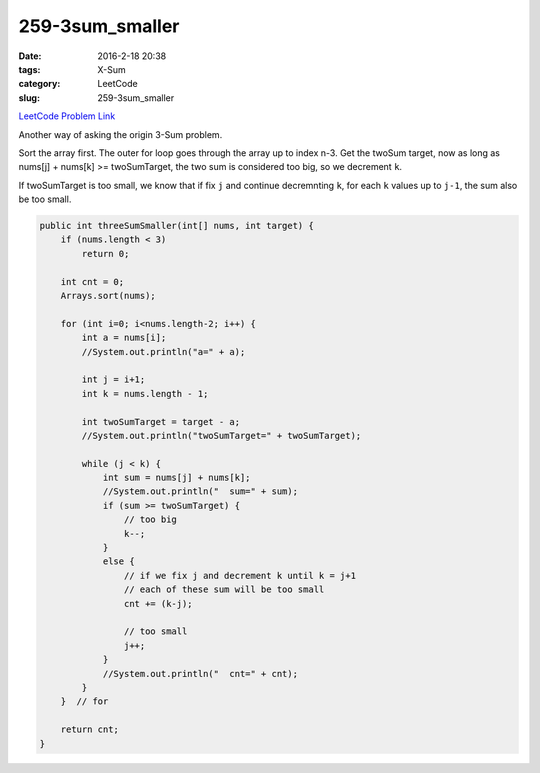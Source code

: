 259-3sum_smaller
################

:date: 2016-2-18 20:38
:tags: X-Sum
:category: LeetCode
:slug: 259-3sum_smaller

`LeetCode Problem Link <https://leetcode.com/problems/add-digits/>`_

Another way of asking the origin 3-Sum problem.

Sort the array first. The outer for loop goes through the array up to index n-3.
Get the twoSum target, now as long as nums[j] + nums[k] >= twoSumTarget, the two sum
is considered too big, so we decrement ``k``.

If twoSumTarget is too small, we know that if fix ``j`` and continue decremnting ``k``,
for each ``k`` values up to ``j-1``, the sum also be too small.

.. code-block:: java

    public int threeSumSmaller(int[] nums, int target) {
        if (nums.length < 3)
            return 0;

        int cnt = 0;
        Arrays.sort(nums);

        for (int i=0; i<nums.length-2; i++) {
            int a = nums[i];
            //System.out.println("a=" + a);

            int j = i+1;
            int k = nums.length - 1;

            int twoSumTarget = target - a;
            //System.out.println("twoSumTarget=" + twoSumTarget);

            while (j < k) {
                int sum = nums[j] + nums[k];
                //System.out.println("  sum=" + sum);
                if (sum >= twoSumTarget) {
                    // too big
                    k--;
                }
                else {
                    // if we fix j and decrement k until k = j+1
                    // each of these sum will be too small
                    cnt += (k-j);

                    // too small
                    j++;
                }
                //System.out.println("  cnt=" + cnt);
            }
        }  // for

        return cnt;
    }

